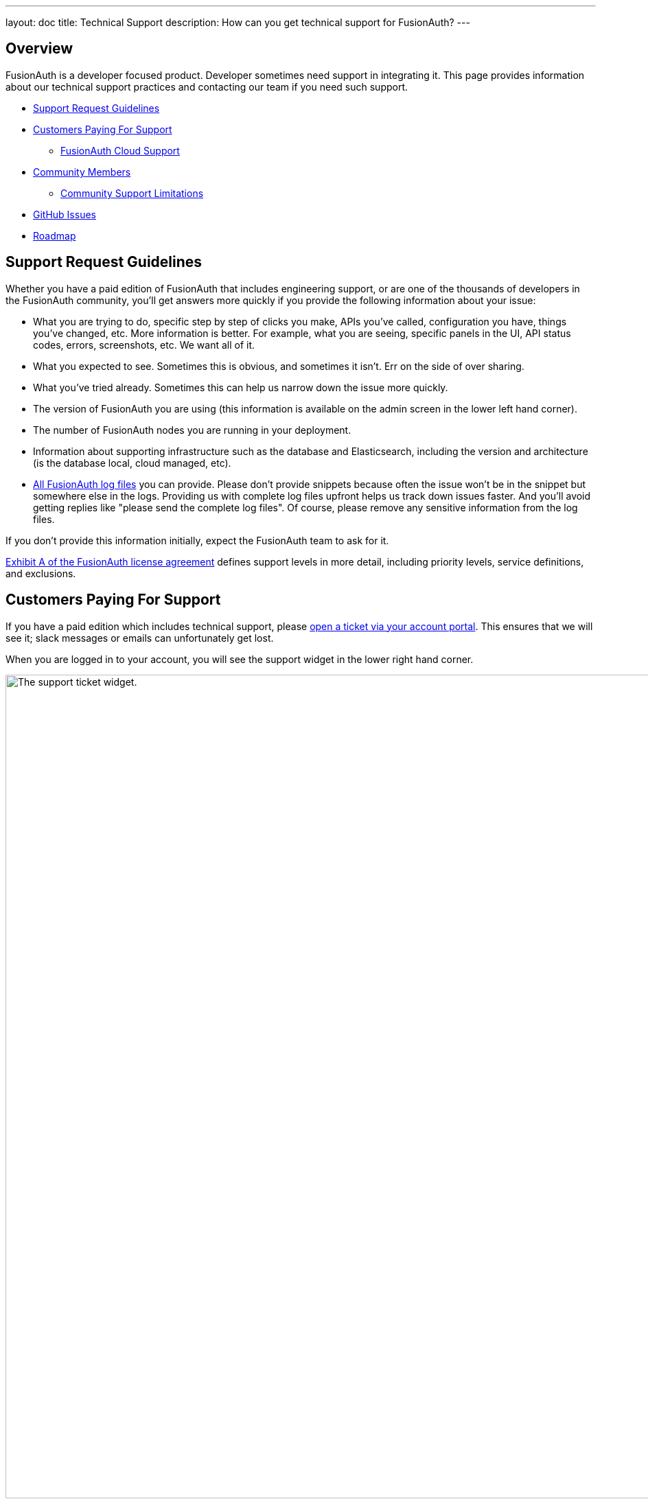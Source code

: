 ---
layout: doc
title: Technical Support
description: How can you get technical support for FusionAuth?
---

== Overview

FusionAuth is a developer focused product. Developer sometimes need support in integrating it.
This page provides information about our technical support practices and contacting our team if you need such support.

* <<Support Request Guidelines>>
* <<Customers Paying For Support>>
** <<FusionAuth Cloud Support>>
* <<Community Members>>
** <<Community Support Limitations>>
* <<GitHub Issues>>
* <<Roadmap>>

== Support Request Guidelines

Whether you have a paid edition of FusionAuth that includes engineering support, or are one of the thousands of developers in the FusionAuth community, you’ll get answers more quickly if you provide the following information about your issue:

* What you are trying to do, specific step by step of clicks you make, APIs you’ve called, configuration you have, things you’ve changed, etc. More information is better. For example, what you are seeing, specific panels in the UI, API status codes, errors, screenshots, etc. We want all of it.
* What you expected to see. Sometimes this is obvious, and sometimes it isn’t. Err on the side of over sharing.
* What you've tried already. Sometimes this can help us narrow down the issue more quickly.
* The version of FusionAuth you are using (this information is available on the admin screen in the lower left hand corner).
* The number of FusionAuth nodes you are running in your deployment.
* Information about supporting infrastructure such as the database and Elasticsearch, including the version and architecture (is the database local, cloud managed, etc).
* link:/docs/v1/tech/admin-guide/troubleshooting/[All FusionAuth log files] you can provide. Please don't provide snippets because often the issue won't be in the snippet but somewhere else in the logs. Providing us with complete log files upfront helps us track down issues faster. And you'll avoid getting replies like "please send the complete log files". Of course, please remove any sensitive information from the log files.

If you don’t provide this information initially, expect the FusionAuth team to ask for it.

link:/license/#exhibit-a[Exhibit A of the FusionAuth license agreement] defines support levels in more detail, including priority levels, service definitions, and exclusions.

== Customers Paying For Support

If you have a paid edition which includes technical support, please https://account.fusionauth.io/account/support/[open a ticket via your account portal]. This ensures that we will see it; slack messages or emails can unfortunately get lost.

When you are logged in to your account, you will see the support widget in the lower right hand corner.

image::admin-guide/support/support-ticket-widget.png[The support ticket widget.,width=1200,role=top-cropped]

When you click the widget, a window will pop up with fields for the support ticket.
Fill these out as appropriate.
We do not typically make music recommendations, however.

image::admin-guide/support/file-support-ticket.png[Adding a support ticket.,width=1200]

**Paid support plans provide access to the engineering team.**
If you do not have a paid support plan, you generally will not see the support widget.

When you open a ticket, you will get a response within link:/pricing/[the documented time window for your edition], and typically sooner.

=== FusionAuth Cloud Support

If you have a hosted FusionAuth instance running in FusionAuth Cloud, we provide support **related to the operation of your instance**.
This includes upgrades, SLA (if applicable), backups/restores (if applicable) and downtime.

If you would like to shut down one or more of your FusionAuth Cloud instances, please sign into your account portal and destroy your deployments.
If desired, request a data export beforehand by filing a support ticket.

FusionAuth Cloud support **does not include support** for implementation questions. Such support requires purchase of an edition including technical support.

== Community Members

If you run the Community or Starter editions and need technical support, please link:/community/forum/search[search the forum], link:/community/forum/[post your question to the forum], or link:/docs/v1/tech/[review our extensive documentation].

With community support, we can't offer a guaranteed response time. The timeline for an answer in the forum depends on what other community members can provide as well as the demands on the FusionAuth community support team. 

In most cases our community support team is able to review community requests and respond within a week or two.

=== Community Support Limitations

There are certain classes of problems with which the FusionAuth community support team will not help.
You are welcome to post these questions in the forums to get feedback and to educate other community members, however. 

The FusionAuth team is engineers and it pains us to not answer every question.
However, when it comes to architecture decisions or system performance it is just not possible for us to adequately answer these questions through the community channels.
Architecture questions require a lot of context and knowledge of your application and infrastructure. The number of variables to be accounted for when offering performance advice is not trivial.

For these reasons, a paid support plan is required to assist with these types of issues:

* Production issues
* Architectural, design and integration guidance
* Performance tuning or load testing

Some examples of questions the community support team won't be able to answer:

* I want to build my application using features X and Y; how should I best leverage FusionAuth?
* I have 1M users and my FusionAuth instance is slow; can you help?
* I want to connect FusionAuth to [other service]. How do I do that?

If you have such needs, please consider link:/pricing[purchasing an edition with support].

== GitHub Issues

https://github.com/fusionauth/fusionauth-issues/issues[GitHub issues] should be used to submit:

* feature requests (the more details about the use case, the better!) 
* or bug requests (please provide replication steps and other details in the bug report issue template)

Any support requests opened in GitHub issues will be closed and redirected to the forum or support tickets, as appropriate.
Unfortunately we may not be able to do such redirection in a timely manner.

== Roadmap

If you have questions about future features and directions of FusionAuth, please see our link:/docs/v1/tech/core-concepts/roadmap[roadmap guidance].


